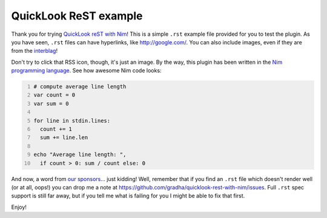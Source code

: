 ======================
QuickLook ReST example
======================

Thank you for trying `QuickLook reST with Nim
<https://github.com/gradha/quicklook-rest-with-nim>`_! This is a simple
``.rst`` example file provided for you to test the plugin.  As you have seen,
``.rst`` files can have hyperlinks, like http://google.com/.  You can also
include images, even if they are from the `interblag <http://xkcd.com/181/>`_!

.. image:: http://gradha.github.io/i/Feed-icon.svg

Don't try to click that RSS icon, though, it's just an image.  By the way, this
plugin has been written in the `Nim programming language
<http://nim-lang.org>`_. See how awesome Nim code looks:

.. code:: nim
    :number-lines:

    # compute average line length
    var count = 0
    var sum = 0
    
    for line in stdin.lines:
      count += 1
      sum += line.len
    
    echo "Average line length: ",
      if count > 0: sum / count else: 0

And now, a word from `our sponsors <http://www.elhaso.es>`_\… just kidding!
Well, remember that if you find an ``.rst`` file which doesn't render well (or
at all, oops!) you can drop me a note at
https://github.com/gradha/quicklook-rest-with-nim/issues. Full ``.rst`` spec
support is still far away, but if you tell me what is failing for you I might
be able to fix that first.

Enjoy!
